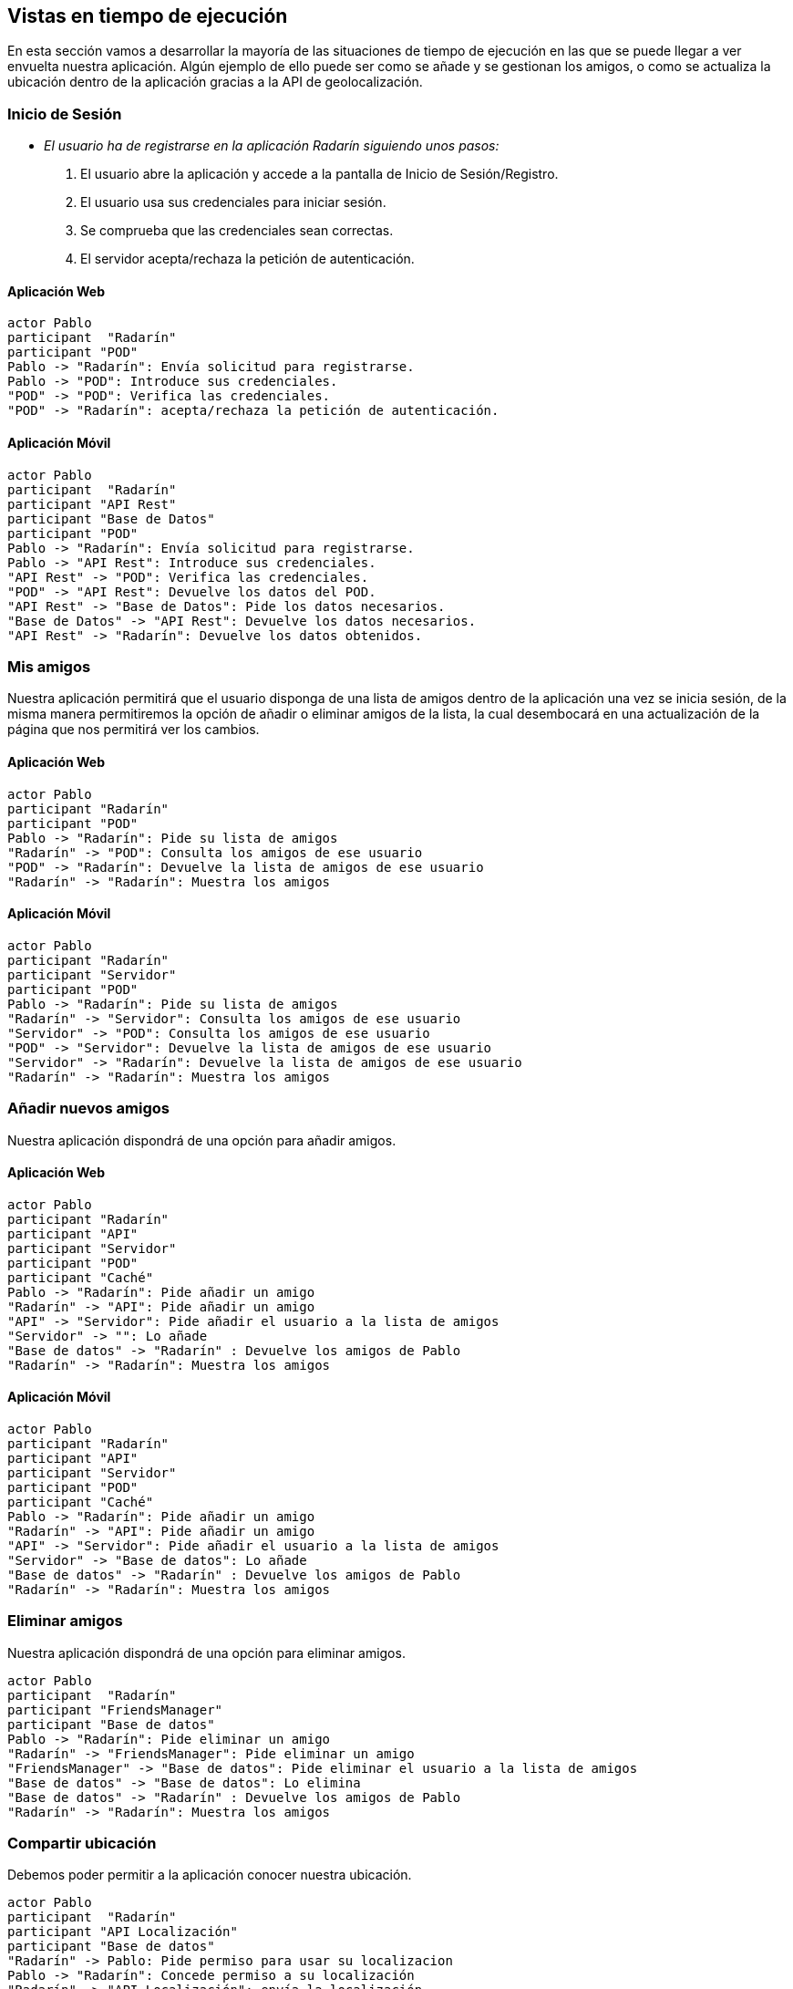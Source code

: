 [[section-runtime-view]]
== Vistas en tiempo de ejecución



// [role="arc42help"]
// ****
// .Contents
// The runtime view describes concrete behavior and interactions of the system’s building blocks in form of scenarios from the following areas:

// * important use cases or features: how do building blocks execute them?
// * interactions at critical external interfaces: how do building blocks cooperate with users and neighboring systems?
// * operation and administration: launch, start-up, stop
// * error and exception scenarios

// Remark: The main criterion for the choice of possible scenarios (sequences, workflows) is their *architectural relevance*. It is *not* important to describe a large number of scenarios. You should rather document a representative selection.

// .Motivation
// You should understand how (instances of) building blocks of your system perform their job and communicate at runtime.
// You will mainly capture scenarios in your documentation to communicate your architecture to stakeholders that are less willing or able to read and understand the static models (building block view, deployment view).

// .Form
// There are many notations for describing scenarios, e.g.

// * numbered list of steps (in natural language)
// * activity diagrams or flow charts
// * sequence diagrams
// * BPMN or EPCs (event process chains)
// * state machines
// * ...

// ****


En esta sección vamos a desarrollar la mayoría de las situaciones de tiempo de ejecución en las que se puede llegar a ver envuelta nuestra aplicación. 
Algún ejemplo de ello puede ser como se añade y se gestionan los amigos, o como se actualiza la ubicación dentro de la aplicación gracias a la API de geolocalización. 

=== Inicio de Sesión

* _El usuario ha de registrarse en la aplicación Radarín siguiendo unos pasos:_
1. El usuario abre la aplicación y accede a la pantalla de Inicio de Sesión/Registro.
2. El usuario usa sus credenciales para iniciar sesión.
3. Se comprueba que las credenciales sean correctas.
4. El servidor acepta/rechaza la petición de autenticación.

==== Aplicación Web
[plantuml,"inicio_de_sesion_web",png]
----
actor Pablo
participant  "Radarín"
participant "POD"
Pablo -> "Radarín": Envía solicitud para registrarse.
Pablo -> "POD": Introduce sus credenciales.
"POD" -> "POD": Verifica las credenciales.
"POD" -> "Radarín": acepta/rechaza la petición de autenticación.
----

==== Aplicación Móvil
[plantuml,"inicio_de_sesion_movil",png]
----
actor Pablo
participant  "Radarín"
participant "API Rest"
participant "Base de Datos"
participant "POD"
Pablo -> "Radarín": Envía solicitud para registrarse.
Pablo -> "API Rest": Introduce sus credenciales.
"API Rest" -> "POD": Verifica las credenciales.
"POD" -> "API Rest": Devuelve los datos del POD.
"API Rest" -> "Base de Datos": Pide los datos necesarios.
"Base de Datos" -> "API Rest": Devuelve los datos necesarios.
"API Rest" -> "Radarín": Devuelve los datos obtenidos.
----

=== Mis amigos
Nuestra aplicación permitirá que el usuario disponga de una lista de amigos dentro de la aplicación una vez se inicia sesión, de la misma manera permitiremos
la opción de añadir o eliminar amigos de la lista, la cual desembocará en una actualización de la página que nos permitirá ver los cambios.

==== Aplicación Web
[plantuml,"mostrar_amigos_web",png]
----
actor Pablo
participant "Radarín"
participant "POD"
Pablo -> "Radarín": Pide su lista de amigos
"Radarín" -> "POD": Consulta los amigos de ese usuario
"POD" -> "Radarín": Devuelve la lista de amigos de ese usuario
"Radarín" -> "Radarín": Muestra los amigos
----

==== Aplicación Móvil
[plantuml,"mostrar_amigos_movil",png]
----
actor Pablo
participant "Radarín"
participant "Servidor"
participant "POD"
Pablo -> "Radarín": Pide su lista de amigos
"Radarín" -> "Servidor": Consulta los amigos de ese usuario
"Servidor" -> "POD": Consulta los amigos de ese usuario
"POD" -> "Servidor": Devuelve la lista de amigos de ese usuario
"Servidor" -> "Radarín": Devuelve la lista de amigos de ese usuario
"Radarín" -> "Radarín": Muestra los amigos
----

=== Añadir nuevos amigos
Nuestra aplicación dispondrá de una opción para añadir amigos.

==== Aplicación Web
[plantuml,"anadir_amigos_web",png]
----
actor Pablo
participant "Radarín"
participant "API"
participant "Servidor"
participant "POD"
participant "Caché"
Pablo -> "Radarín": Pide añadir un amigo
"Radarín" -> "API": Pide añadir un amigo
"API" -> "Servidor": Pide añadir el usuario a la lista de amigos
"Servidor" -> "": Lo añade
"Base de datos" -> "Radarín" : Devuelve los amigos de Pablo
"Radarín" -> "Radarín": Muestra los amigos
----

==== Aplicación Móvil

[plantuml,"anadir_amigos_movil",png]
----
actor Pablo
participant "Radarín"
participant "API"
participant "Servidor"
participant "POD"
participant "Caché"
Pablo -> "Radarín": Pide añadir un amigo
"Radarín" -> "API": Pide añadir un amigo
"API" -> "Servidor": Pide añadir el usuario a la lista de amigos
"Servidor" -> "Base de datos": Lo añade
"Base de datos" -> "Radarín" : Devuelve los amigos de Pablo
"Radarín" -> "Radarín": Muestra los amigos
----

=== Eliminar amigos
Nuestra aplicación dispondrá de una opción para eliminar amigos.

[plantuml,"eliminar_amigos",png]
----
actor Pablo
participant  "Radarín"
participant "FriendsManager"
participant "Base de datos"
Pablo -> "Radarín": Pide eliminar un amigo
"Radarín" -> "FriendsManager": Pide eliminar un amigo
"FriendsManager" -> "Base de datos": Pide eliminar el usuario a la lista de amigos
"Base de datos" -> "Base de datos": Lo elimina
"Base de datos" -> "Radarín" : Devuelve los amigos de Pablo
"Radarín" -> "Radarín": Muestra los amigos
----

=== Compartir ubicación

Debemos poder permitir a la aplicación conocer nuestra ubicación.

[plantuml,"compartir_ubicacion",png]
----
actor Pablo
participant  "Radarín"
participant "API Localización"
participant "Base de datos"
"Radarín" -> Pablo: Pide permiso para usar su localizacion
Pablo -> "Radarín": Concede permiso a su localización
"Radarín" -> "API Localización": envía la localización
"API Localización" -> "Base de datos": almacena la localización
----

=== Ver los amigos en el mapa

Vamos a poder ver a nuestros amigos en el mapa.

[plantuml,"ver_amigos_mapa",png]
----
actor Pablo
participant  "Radarín"
participant "API Localización"
participant "Base de datos"
"Radarín" -> "API Localización": pide las ubicaciones de los amigos cercanos
"API Localización" -> "Base de datos": solicita la lista de amigos
"Base de datos" -> "API Localización": devuelve la lista de amigos
"API Localización" -> "Base de datos": pide las localizaciones
"Base de datos" -> "API Localización": devuelve las localizaciones
"API Localización" -> "Radarín": envía la lista de localizaciones de amigos cercanos
"Radarín" -> "Pablo": notifica done estan los amigos que tiene
----

=== Notificaciones
Nuestra aplicación dispondrá de un sistema de notificaciones que nos avise de las novedades que nos incumban dentro de la aplicación.